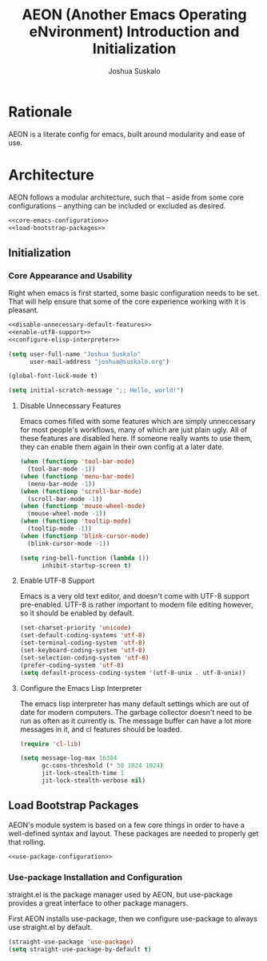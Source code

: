 #+TITLE:AEON (Another Emacs Operating eNvironment) Introduction and Initialization
#+AUTHOR:Joshua Suskalo
#+PROPERTY: header-args:emacs-lisp :session *emacs-config-session*

* Rationale
  AEON is a literate config for emacs, built around modularity and ease of use.


* Architecture
  :PROPERTIES:
  :header-args: :noweb no-export :tangle no
  :END:
  AEON follows a modular architecture, such that -- aside from some core configurations --
  anything can be included or excluded as desired.

  #+BEGIN_SRC emacs-lisp :tangle yes
    <<core-emacs-configuration>>
    <<load-bootstrap-packages>>
  #+END_SRC

** Initialization
*** Core Appearance and Usability
    Right when emacs is first started, some basic configuration needs to be set.
    That will help ensure that some of the core experience working with it is pleasant.
    #+BEGIN_SRC emacs-lisp :noweb-ref core-emacs-configuration
      <<disable-unnecessary-default-features>>
      <<enable-utf8-support>>
      <<configure-elisp-interpreter>>

      (setq user-full-name "Joshua Suskalo"
            user-mail-address "joshua@suskalo.org")

      (global-font-lock-mode t)

      (setq initial-scratch-message ";; Hello, world!")
    #+END_SRC
**** Disable Unnecessary Features
     Emacs comes filled with some features which are simply unneccessary for most people's workflows,
     many of which are just plain ugly. All of these features are disabled here. If someone really wants
     to use them, they can enable them again in their own config at a later date.
     #+BEGIN_SRC emacs-lisp :noweb-ref disable-unnecessary-default-features
       (when (functionp 'tool-bar-mode)
         (tool-bar-mode -1))
       (when (functionp 'menu-bar-mode)
         (menu-bar-mode -1))
       (when (functionp 'scroll-bar-mode)
         (scroll-bar-mode -1))
       (when (functionp 'mouse-wheel-mode)
         (mouse-wheel-mode -1))
       (when (functionp 'tooltip-mode)
         (tooltip-mode -1))
       (when (functionp 'blink-cursor-mode)
         (blink-cursor-mode -1))

       (setq ring-bell-function (lambda ())
             inhibit-startup-screen t)
     #+END_SRC
**** Enable UTF-8 Support
     Emacs is a very old text editor, and doesn't come with UTF-8 support pre-enabled.
     UTF-8 is rather important to modern file editing however, so it should be enabled by default.
     #+BEGIN_SRC emacs-lisp :noweb-ref enable-utf8-support
       (set-charset-priority 'unicode)
       (set-default-coding-systems 'utf-8)
       (set-terminal-coding-system 'utf-8)
       (set-keyboard-coding-system 'utf-8)
       (set-selection-coding-system 'utf-8)
       (prefer-coding-system 'utf-8)
       (setq default-process-coding-system '(utf-8-unix . utf-8-unix))
     #+END_SRC
**** Configure the Emacs Lisp Interpreter
     The emacs lisp interpreter has many default settings which are out of date for modern computers.
     The garbage collector doesn't need to be run as often as it currently is. The message
     buffer can have a lot more messages in it, and cl features should be loaded.
     #+BEGIN_SRC emacs-lisp :noweb-ref configure-elisp-interpreter
       (require 'cl-lib)

       (setq message-log-max 16384
             gc-cons-threshold (* 50 1024 1024)
             jit-lock-stealth-time 1
             jit-lock-stealth-verbose nil)
     #+END_SRC
** Load Bootstrap Packages
   AEON's module system is based on a few core things in order to have a well-defined syntax and layout. These packages are needed to properly get that rolling.
   #+BEGIN_SRC emacs-lisp :noweb-ref load-bootstrap-packages
     <<use-package-configuration>>
   #+END_SRC
*** Use-package Installation and Configuration
    straight.el is the package manager used by AEON, but use-package provides a great interface to other package managers.

    First AEON installs use-package, then we configure use-package to always use straight.el by default.
    #+BEGIN_SRC emacs-lisp :noweb-ref use-package-configuration
      (straight-use-package 'use-package)
      (setq straight-use-package-by-default t)
    #+END_SRC
